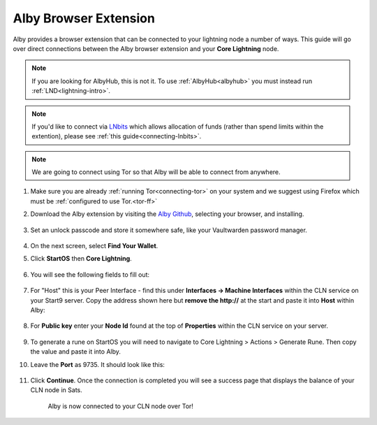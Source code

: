 .. _alby-cln:

======================
Alby Browser Extension
======================

Alby provides a browser extension that can be connected to your lightning node a number of ways. This guide will go over direct connections between the Alby browser extension and your **Core Lightning** node. 

.. note:: If you are looking for AlbyHub, this is not it. To use :ref:`AlbyHub<albyhub>` you must instead run :ref:`LND<lightning-intro>`.

.. note:: If you'd like to connect via `LNbits <https://marketplace.start9.com/marketplace/lnbits>`_ which allows allocation of funds (rather than spend limits within the extention), please see :ref:`this guide<connecting-lnbits>`.

.. note:: We are going to connect using Tor so that Alby will be able to connect from anywhere.

#. Make sure you are already :ref:`running Tor<connecting-tor>` on your system and we suggest using Firefox which must be :ref:`configured to use Tor.<tor-ff>`

#. Download the Alby extension by visiting the `Alby Github <https://github.com/getAlby/lightning-browser-extension#installation>`_, selecting your browser, and installing.

   .. figure:: /_static/images/lightning/alby-unlock-passcode.png
      :width: 20%
      :alt: alby-passcode

#. Set an unlock passcode and store it somewhere safe, like your Vaultwarden password manager.

   .. figure:: /_static/images/lightning/alby-bring-your-own.png
      :width: 50%
      :alt: alby-own

#. On the next screen, select **Find Your Wallet**.


#. Click **StartOS** then **Core Lightning**.

   .. figure:: /_static/images/lightning/alby-select-startos.png
      :width: 50%
      :alt: alby-start9

   .. figure:: /_static/images/lightning/alby-select-cln.png
      :width: 50%
      :alt: alby-cln-0

#. You will see the following fields to fill out:

   .. figure:: /_static/images/lightning/alby-cln-empty.png
      :width: 40%
      :alt: alby-cln-empty

#. For "Host" this is your Peer Interface - find this under **Interfaces -> Machine Interfaces** within the CLN service on your Start9 server. Copy the address shown here but **remove the http://** at the start and paste it into **Host** within Alby:

   .. figure:: /_static/images/lightning/cln-peer-interface.png
      :width: 40%
      :alt: cln-peer-interface

#. For **Public key** enter your **Node Id** found at the top of **Properties** within the CLN service on your server.

   .. figure:: /_static/images/lightning/cln-nodeid.png
      :width: 40%
      :alt: cln-nodeid

#. To generate a rune on StartOS you will need to navigate to Core Lightning > Actions > Generate Rune. Then copy the value and paste it into Alby.

#. Leave the **Port** as 9735. It should look like this:

   .. figure:: /_static/images/lightning/alby-cln-filled-out.png
      :width: 40%
      :alt: alby-cln-filled-out

#. Click **Continue**. Once the connection is completed you will see a success page that displays the balance of your CLN node in Sats. 

   .. figure:: /_static/images/lightning/alby-cln-success.png
      :width: 40%
      :alt: alby-cln-success

      Alby is now connected to your CLN node over Tor!
